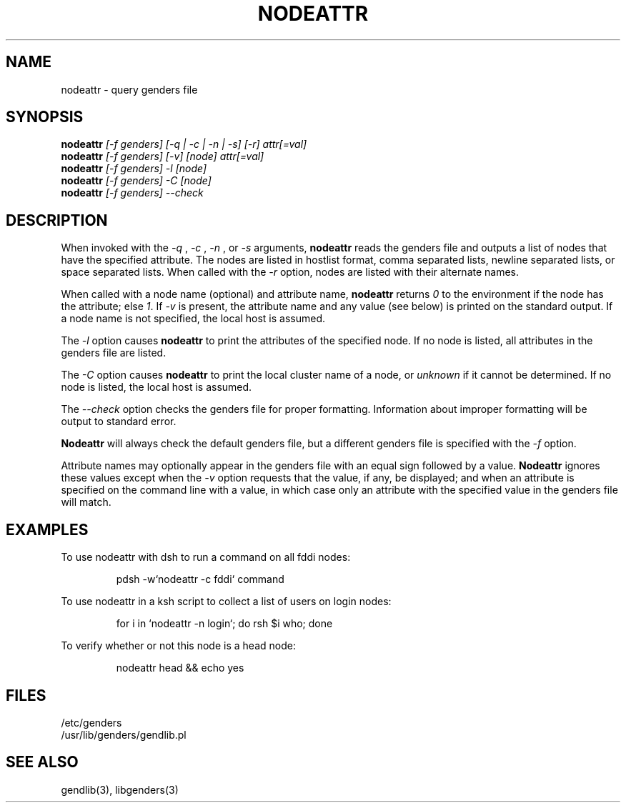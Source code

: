 .\"
.\" $Id: nodeattr.1,v 1.6 2003-04-01 22:57:33 achu Exp $
.\" $Source: /g/g0/achu/temp/genders-cvsbackup-full/genders/nodeattr.1,v $
.\"
.\" Copyright (C) 2000-2001 Regents of the University of California
.\" See the DISCLAIMER file distributed with this package.
.\"
.\" Author: Jim Garlick
.\" Adapted from IBM SP version for linux 4/00.
.\"
.TH NODEATTR 1 "3/31/03" "LLNL" "NODEATTR"
.SH NAME
nodeattr \- query genders file
.SH SYNOPSIS
.B nodeattr
.I "[-f genders] [-q | -c | -n | -s] [-r] attr[=val]
.br
.B nodeattr
.I "[-f genders] [-v] [node] attr[=val]
.br
.B nodeattr
.I "[-f genders] -l [node]"
.br
.B nodeattr
.I "[-f genders] -C [node]"
.br
.B nodeattr
.I "[-f genders] --check"
.br
.SH DESCRIPTION
When invoked with the 
.I "-q"
,
.I "-c"
,
.I "-n"
, or 
.I "-s"
arguments,
.B nodeattr
reads the genders file and outputs a list of nodes that have the specified attribute.  
The nodes are listed in hostlist format, comma separated lists, newline separated lists,
or space separated lists.
When called with the 
.I "-r"
option, nodes are listed with their alternate names.  
.LP
When called with a node name (optional) and attribute name,
.B nodeattr
returns \fI0\fR to the environment if the node has the attribute;
else \fI1\fR.
If \fI-v\fR is present, the attribute name and any value (see below) is 
printed on the standard output.  If a node name is not specified, the local 
host is assumed.
.LP
The 
.I "-l"
option causes
.B nodeattr
to print the attributes of the specified node.  If no node is listed, all
attributes in the genders file are listed.
.LP
The
.I "-C"
option causes 
.B nodeattr
to print the local cluster name of a node, or 
.I unknown
if it cannot be determined.  If no node is listed, the local host is assumed.
.LP
The
.I "--check"
option checks the genders file for proper formatting.  Information about
improper formatting will be output to standard error.
.LP
.B Nodeattr 
will always check the default genders file, but a different
genders file is specified with the 
.I "-f"
option.  
.LP
Attribute names may optionally appear in the genders file with an equal sign 
followed by a value.
.B Nodeattr
ignores these values except when the 
.I -v 
option requests that the value, if any, be displayed;  and when an
attribute is specified on the command line with a value, in which case
only an attribute with the specified value in the genders file will match.
.SH EXAMPLES
.LP
To use nodeattr with dsh to run a command on all fddi nodes:
.IP
pdsh -w`nodeattr -c fddi` command
.LP
To use nodeattr in a ksh script to collect a list of users on login nodes:
.IP
for i in `nodeattr -n login`; do rsh $i who; done
.LP
To verify whether or not this node is a head node:
.IP
nodeattr head && echo yes
.LP
.SH "FILES"
/etc/genders
.br
/usr/lib/genders/gendlib.pl
.SH "SEE ALSO"
gendlib(3), libgenders(3)
